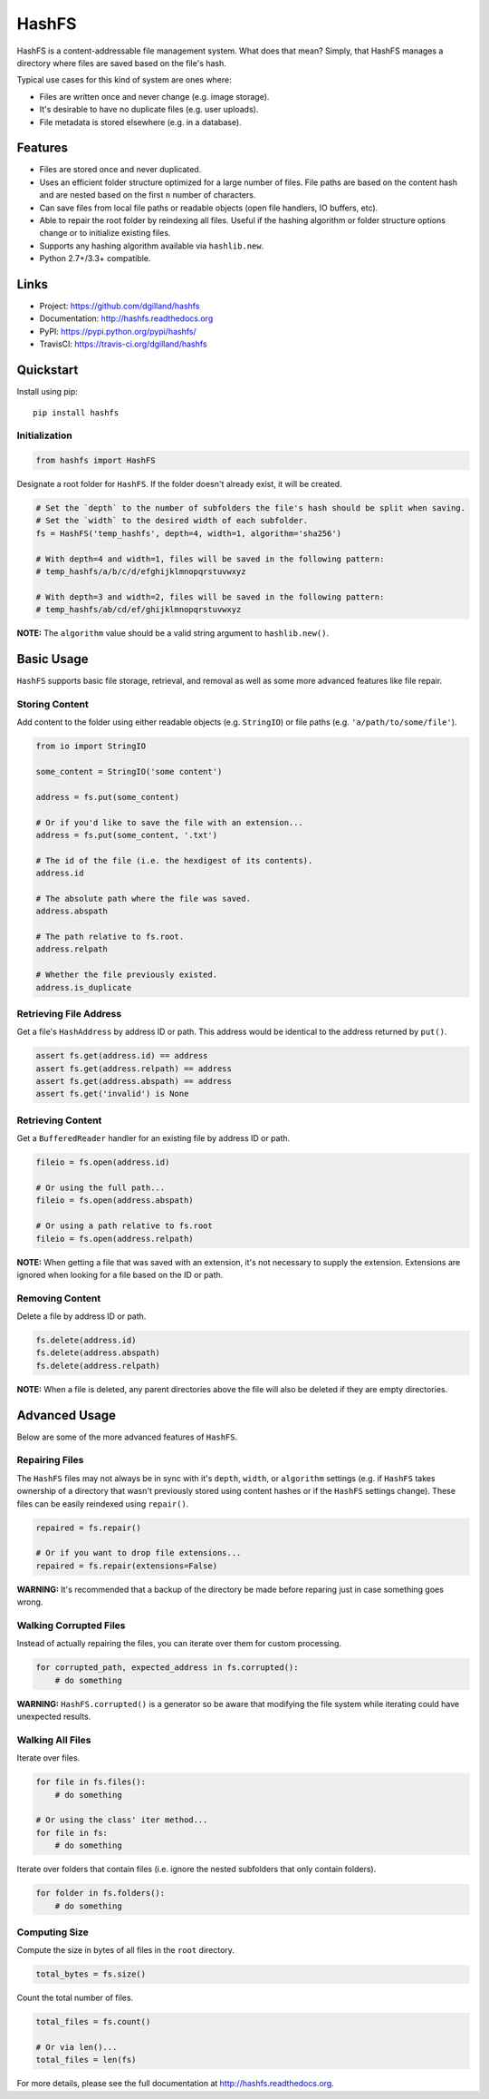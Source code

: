 ******
HashFS
******

|version| |travis| |coveralls| |license|


HashFS is a content-addressable file management system. What does that mean? Simply, that HashFS manages a directory where files are saved based on the file's hash.

Typical use cases for this kind of system are ones where:

- Files are written once and never change (e.g. image storage).
- It's desirable to have no duplicate files (e.g. user uploads).
- File metadata is stored elsewhere (e.g. in a database).


Features
========

- Files are stored once and never duplicated.
- Uses an efficient folder structure optimized for a large number of files. File paths are based on the content hash and are nested based on the first ``n`` number of characters.
- Can save files from local file paths or readable objects (open file handlers, IO buffers, etc).
- Able to repair the root folder by reindexing all files. Useful if the hashing algorithm or folder structure options change or to initialize existing files.
- Supports any hashing algorithm available via ``hashlib.new``.
- Python 2.7+/3.3+ compatible.


Links
=====

- Project: https://github.com/dgilland/hashfs
- Documentation: http://hashfs.readthedocs.org
- PyPI: https://pypi.python.org/pypi/hashfs/
- TravisCI: https://travis-ci.org/dgilland/hashfs


Quickstart
==========

Install using pip:


::

    pip install hashfs


Initialization
--------------

.. code-block:: python

    from hashfs import HashFS


Designate a root folder for ``HashFS``. If the folder doesn't already exist, it will be created.


.. code-block:: python

    # Set the `depth` to the number of subfolders the file's hash should be split when saving.
    # Set the `width` to the desired width of each subfolder.
    fs = HashFS('temp_hashfs', depth=4, width=1, algorithm='sha256')

    # With depth=4 and width=1, files will be saved in the following pattern:
    # temp_hashfs/a/b/c/d/efghijklmnopqrstuvwxyz

    # With depth=3 and width=2, files will be saved in the following pattern:
    # temp_hashfs/ab/cd/ef/ghijklmnopqrstuvwxyz


**NOTE:** The ``algorithm`` value should be a valid string argument to ``hashlib.new()``.


Basic Usage
===========

``HashFS`` supports basic file storage, retrieval, and removal as well as some more advanced features like file repair.


Storing Content
---------------

Add content to the folder using either readable objects (e.g. ``StringIO``) or file paths (e.g. ``'a/path/to/some/file'``).


.. code-block:: python

    from io import StringIO

    some_content = StringIO('some content')

    address = fs.put(some_content)

    # Or if you'd like to save the file with an extension...
    address = fs.put(some_content, '.txt')

    # The id of the file (i.e. the hexdigest of its contents).
    address.id

    # The absolute path where the file was saved.
    address.abspath

    # The path relative to fs.root.
    address.relpath

    # Whether the file previously existed.
    address.is_duplicate


Retrieving File Address
-----------------------

Get a file's ``HashAddress`` by address ID or path. This address would be identical to the address returned by ``put()``.

.. code-block:: python

    assert fs.get(address.id) == address
    assert fs.get(address.relpath) == address
    assert fs.get(address.abspath) == address
    assert fs.get('invalid') is None


Retrieving Content
------------------

Get a ``BufferedReader`` handler for an existing file by address ID or path.


.. code-block:: python

    fileio = fs.open(address.id)

    # Or using the full path...
    fileio = fs.open(address.abspath)

    # Or using a path relative to fs.root
    fileio = fs.open(address.relpath)


**NOTE:** When getting a file that was saved with an extension, it's not necessary to supply the extension. Extensions are ignored when looking for a file based on the ID or path.


Removing Content
----------------

Delete a file by address ID or path.


.. code-block:: python

    fs.delete(address.id)
    fs.delete(address.abspath)
    fs.delete(address.relpath)


**NOTE:** When a file is deleted, any parent directories above the file will also be deleted if they are empty directories.


Advanced Usage
==============

Below are some of the more advanced features of ``HashFS``.


Repairing Files
---------------

The ``HashFS`` files may not always be in sync with it's ``depth``, ``width``, or ``algorithm`` settings (e.g. if ``HashFS`` takes ownership of a directory that wasn't previously stored using content hashes or if the ``HashFS`` settings change). These files can be easily reindexed using ``repair()``.


.. code-block:: python

    repaired = fs.repair()

    # Or if you want to drop file extensions...
    repaired = fs.repair(extensions=False)


**WARNING:** It's recommended that a backup of the directory be made before reparing just in case something goes wrong.


Walking Corrupted Files
-----------------------

Instead of actually repairing the files, you can iterate over them for custom processing.


.. code-block:: python

    for corrupted_path, expected_address in fs.corrupted():
        # do something


**WARNING:** ``HashFS.corrupted()`` is a generator so be aware that modifying the file system while iterating could have unexpected results.


Walking All Files
-----------------

Iterate over files.


.. code-block:: python

    for file in fs.files():
        # do something

    # Or using the class' iter method...
    for file in fs:
        # do something


Iterate over folders that contain files (i.e. ignore the nested subfolders that only contain folders).


.. code-block:: python

    for folder in fs.folders():
        # do something


Computing Size
--------------

Compute the size in bytes of all files in the ``root`` directory.


.. code-block:: python

    total_bytes = fs.size()


Count the total number of files.


.. code-block:: python

    total_files = fs.count()

    # Or via len()...
    total_files = len(fs)


For more details, please see the full documentation at http://hashfs.readthedocs.org.



.. |version| image:: http://img.shields.io/pypi/v/hashfs.svg?style=flat-square
    :target: https://pypi.python.org/pypi/hashfs/

.. |travis| image:: http://img.shields.io/travis/dgilland/hashfs/master.svg?style=flat-square
    :target: https://travis-ci.org/dgilland/hashfs

.. |coveralls| image:: http://img.shields.io/coveralls/dgilland/hashfs/master.svg?style=flat-square
    :target: https://coveralls.io/r/dgilland/hashfs

.. |license| image:: http://img.shields.io/pypi/l/hashfs.svg?style=flat-square
    :target: https://pypi.python.org/pypi/hashfs/